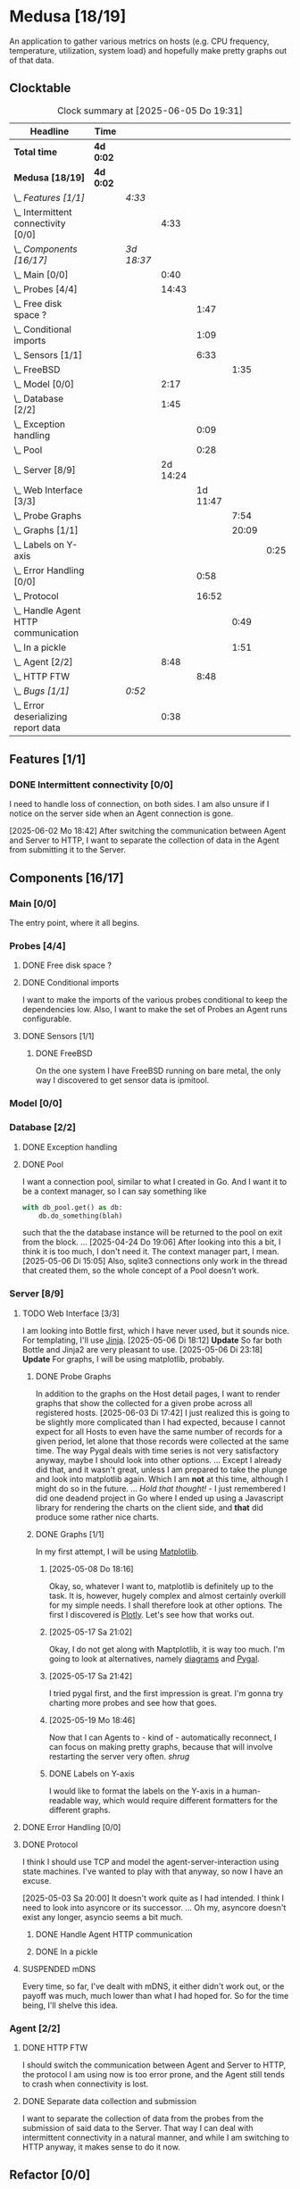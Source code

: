 # -*- mode: org; fill-column: 78; -*-
# Time-stamp: <2025-06-05 19:31:55 krylon>
#
#+TAGS: internals(i) ui(u) bug(b) feature(f)
#+TAGS: database(d) design(e), meditation(m)
#+TAGS: optimize(o) refactor(r) cleanup(c)
#+TODO: TODO(t)  RESEARCH(r) IMPLEMENT(i) TEST(e) | DONE(d) FAILED(f) CANCELLED(c)
#+TODO: MEDITATE(m) PLANNING(p) | SUSPENDED(s)
#+PRIORITIES: A G D

* Medusa [18/19]
  :PROPERTIES:
  :COOKIE_DATA: todo recursive
  :VISIBILITY: children
  :END:
  An application to gather various metrics on hosts (e.g. CPU frequency,
  temperature, utilization, system load) and hopefully make pretty graphs out
  of that data.
** Clocktable
   #+BEGIN: clocktable :scope file :maxlevel 255 :emphasize t
   #+CAPTION: Clock summary at [2025-06-05 Do 19:31]
   | Headline                                  | Time      |            |          |          |       |      |
   |-------------------------------------------+-----------+------------+----------+----------+-------+------|
   | *Total time*                              | *4d 0:02* |            |          |          |       |      |
   |-------------------------------------------+-----------+------------+----------+----------+-------+------|
   | *Medusa [18/19]*                          | *4d 0:02* |            |          |          |       |      |
   | \_  /Features [1/1]/                      |           | /4:33/     |          |          |       |      |
   | \_    Intermittent connectivity [0/0]     |           |            |     4:33 |          |       |      |
   | \_  /Components [16/17]/                  |           | /3d 18:37/ |          |          |       |      |
   | \_    Main [0/0]                          |           |            |     0:40 |          |       |      |
   | \_    Probes [4/4]                        |           |            |    14:43 |          |       |      |
   | \_      Free disk space ?                 |           |            |          |     1:47 |       |      |
   | \_      Conditional imports               |           |            |          |     1:09 |       |      |
   | \_      Sensors [1/1]                     |           |            |          |     6:33 |       |      |
   | \_        FreeBSD                         |           |            |          |          |  1:35 |      |
   | \_    Model [0/0]                         |           |            |     2:17 |          |       |      |
   | \_    Database [2/2]                      |           |            |     1:45 |          |       |      |
   | \_      Exception handling                |           |            |          |     0:09 |       |      |
   | \_      Pool                              |           |            |          |     0:28 |       |      |
   | \_    Server [8/9]                        |           |            | 2d 14:24 |          |       |      |
   | \_      Web Interface [3/3]               |           |            |          | 1d 11:47 |       |      |
   | \_        Probe Graphs                    |           |            |          |          |  7:54 |      |
   | \_        Graphs [1/1]                    |           |            |          |          | 20:09 |      |
   | \_          Labels on Y-axis              |           |            |          |          |       | 0:25 |
   | \_      Error Handling [0/0]              |           |            |          |     0:58 |       |      |
   | \_      Protocol                          |           |            |          |    16:52 |       |      |
   | \_        Handle Agent HTTP communication |           |            |          |          |  0:49 |      |
   | \_        In a pickle                     |           |            |          |          |  1:51 |      |
   | \_    Agent [2/2]                         |           |            |     8:48 |          |       |      |
   | \_      HTTP FTW                          |           |            |          |     8:48 |       |      |
   | \_  /Bugs [1/1]/                          |           | /0:52/     |          |          |       |      |
   | \_    Error deserializing report data     |           |            |     0:38 |          |       |      |
   #+END:
** Features [1/1]
   :PROPERTIES:
   :COOKIE_DATA: todo recursive
   :VISIBILITY: children
   :END:
*** DONE Intermittent connectivity [0/0]
    CLOSED: [2025-06-02 Mo 19:46]
    :LOGBOOK:
    CLOCK: [2025-06-04 Mi 14:12]--[2025-06-04 Mi 15:35] =>  1:23
    CLOCK: [2025-06-02 Mo 18:49]--[2025-06-02 Mo 19:46] =>  0:57
    CLOCK: [2025-06-02 Mo 18:43]--[2025-06-02 Mo 18:45] =>  0:02
    CLOCK: [2025-05-19 Mo 17:21]--[2025-05-19 Mo 17:57] =>  0:36
    CLOCK: [2025-05-18 So 17:52]--[2025-05-18 So 18:18] =>  0:26
    CLOCK: [2025-05-17 Sa 21:46]--[2025-05-17 Sa 22:55] =>  1:09
    :END:
    I need to handle loss of connection, on both sides. I am also unsure if I
    notice on the server side when an Agent connection is gone.

    [2025-06-02 Mo 18:42]
    After switching the communication between Agent and Server to HTTP, I want
    to separate the collection of data in the Agent from submitting it to the
    Server.
** Components [16/17]
   :PROPERTIES:
   :COOKIE_DATA: todo recursive
   :VISIBILITY: children
   :END:
*** Main [0/0]
    :LOGBOOK:
    CLOCK: [2025-05-07 Mi 19:23]--[2025-05-07 Mi 20:03] =>  0:40
    :END:
    The entry point, where it all begins.
*** Probes [4/4]
    :PROPERTIES:
    :COOKIE_DATA: todo recursive
    :VISIBILITY: children
    :END:
    :LOGBOOK:
    CLOCK: [2025-05-10 Sa 16:37]--[2025-05-10 Sa 18:37] =>  2:00
    CLOCK: [2025-05-10 Sa 15:50]--[2025-05-10 Sa 16:33] =>  0:43
    CLOCK: [2024-01-26 Fr 15:00]--[2024-01-26 Fr 16:39] =>  1:39
    CLOCK: [2024-01-25 Do 17:58]--[2024-01-25 Do 18:50] =>  0:52
    :END:
**** DONE Free disk space ?
     CLOSED: [2025-05-27 Di 14:47]
     :LOGBOOK:
     CLOCK: [2025-05-13 Di 14:35]--[2025-05-13 Di 15:05] =>  0:30
     CLOCK: [2025-05-12 Mo 20:57]--[2025-05-12 Mo 22:14] =>  1:17
     :END:
**** DONE Conditional imports
     CLOSED: [2025-05-10 Sa 16:33]
     :LOGBOOK:
     CLOCK: [2025-05-09 Fr 17:20]--[2025-05-09 Fr 18:29] =>  1:09
     :END:
     I want to make the imports of the various probes conditional to keep the
     dependencies low.
     Also, I want to make the set of Probes an Agent runs configurable.
**** DONE Sensors [1/1]
     CLOSED: [2025-05-27 Di 14:47]
     :LOGBOOK:
     CLOCK: [2025-05-26 Mo 17:10]--[2025-05-26 Mo 17:11] =>  0:01
     CLOCK: [2025-05-20 Di 18:30]--[2025-05-20 Di 18:46] =>  0:16
     CLOCK: [2025-05-20 Di 14:41]--[2025-05-20 Di 15:26] =>  0:45
     CLOCK: [2025-05-19 Mo 20:34]--[2025-05-19 Mo 22:20] =>  1:46
     CLOCK: [2025-05-12 Mo 19:10]--[2025-05-12 Mo 20:57] =>  1:47
     CLOCK: [2025-05-12 Mo 18:12]--[2025-05-12 Mo 18:35] =>  0:23
     :END:
***** DONE FreeBSD
      CLOSED: [2025-05-27 Di 14:47]
      :LOGBOOK:
      CLOCK: [2025-05-26 Mo 17:11]--[2025-05-26 Mo 18:46] =>  1:35
      :END:
      On the one system I have FreeBSD running on bare metal, the only way I
      discovered to get sensor data is ipmitool.
*** Model [0/0]
    :PROPERTIES:
    :COOKIE_DATA: todo recursive
    :VISIBILITY: children
    :END:
    :LOGBOOK:
    CLOCK: [2025-04-22 Di 18:17]--[2025-04-22 Di 18:51] =>  0:34
    CLOCK: [2025-04-21 Mo 13:31]--[2025-04-21 Mo 15:14] =>  1:43
    :END:
*** Database [2/2]
    :PROPERTIES:
    :COOKIE_DATA: todo recursive
    :VISIBILITY: children
    :END:
    :LOGBOOK:
    CLOCK: [2025-04-22 Di 18:51]--[2025-04-22 Di 19:04] =>  0:13
    CLOCK: [2025-04-22 Di 18:17]--[2025-04-22 Di 18:17] =>  0:00
    CLOCK: [2025-04-22 Di 14:23]--[2025-04-22 Di 15:18] =>  0:55
    :END:
**** DONE Exception handling
     CLOSED: [2025-05-05 Mo 17:57]
     :LOGBOOK:
     CLOCK: [2025-05-05 Mo 17:48]--[2025-05-05 Mo 17:57] =>  0:09
     :END:
**** DONE Pool
     CLOSED: [2025-04-29 Di 20:40]
     :LOGBOOK:
     CLOCK: [2025-04-24 Do 18:43]--[2025-04-24 Do 19:11] =>  0:28
     :END:
     I want a connection pool, similar to what I created in Go.
     And I want it to be a context manager, so I can say something like
     #+BEGIN_SRC Python
       with db_pool.get() as db:
           db.do_something(blah)
     #+END_SRC
     such that the the database instance will be returned to the pool on exit
     from the block.
     ...
     [2025-04-24 Do 19:06]
     After looking into this a bit, I think it is too much, I don't need it.
     The context manager part, I mean.
     [2025-05-06 Di 15:05]
     Also, sqlite3 connections only work in the thread that created them, so
     the whole concept of a Pool doesn't work.
*** Server [8/9]
    :PROPERTIES:
    :COOKIE_DATA: todo recursive
    :VISIBILITY: children
    :END:
    :LOGBOOK:
    CLOCK: [2025-04-24 Do 17:33]--[2025-04-24 Do 18:42] =>  1:09
    CLOCK: [2025-04-23 Mi 21:15]--[2025-04-23 Mi 21:40] =>  0:25
    CLOCK: [2025-04-23 Mi 17:45]--[2025-04-23 Mi 20:18] =>  2:33
    CLOCK: [2025-04-23 Mi 16:55]--[2025-04-23 Mi 16:59] =>  0:04
    CLOCK: [2025-04-22 Di 20:03]--[2025-04-23 Mi 00:39] =>  4:36
    :END:
**** TODO Web Interface [3/3]
     :PROPERTIES:
     :COOKIE_DATA: todo recursive
     :VISIBILITY: children
     :END:
     :LOGBOOK:
     CLOCK: [2025-05-06 Di 18:55]--[2025-05-06 Di 23:18] =>  4:23
     CLOCK: [2025-05-06 Di 18:12]--[2025-05-06 Di 18:33] =>  0:21
     CLOCK: [2025-05-06 Di 15:06]--[2025-05-06 Di 15:31] =>  0:25
     CLOCK: [2025-05-06 Di 14:44]--[2025-05-06 Di 14:59] =>  0:15
     CLOCK: [2025-05-06 Di 10:16]--[2025-05-06 Di 10:24] =>  0:08
     CLOCK: [2025-05-05 Mo 21:02]--[2025-05-05 Mo 22:42] =>  1:40
     CLOCK: [2025-05-05 Mo 20:02]--[2025-05-05 Mo 20:34] =>  0:32
     :END:
     I am looking into Bottle first, which I have never used, but it sounds
     nice.
     For templating, I'll use [[https://jinja.palletsprojects.com/en/stable/][Jinja]].
     [2025-05-06 Di 18:12]
     *Update* So far both Bottle and Jinja2 are very pleasant to use.
     [2025-05-06 Di 23:18]
     *Update* For graphs, I will be using matplotlib, probably.
***** DONE Probe Graphs
      CLOSED: [2025-06-05 Do 19:26]
      :LOGBOOK:
      CLOCK: [2025-06-05 Do 17:00]--[2025-06-05 Do 19:25] =>  2:25
      CLOCK: [2025-06-04 Mi 16:15]--[2025-06-04 Mi 16:37] =>  0:22
      CLOCK: [2025-06-04 Mi 15:40]--[2025-06-04 Mi 16:00] =>  0:20
      CLOCK: [2025-06-04 Mi 09:13]--[2025-06-04 Mi 11:06] =>  1:53
      CLOCK: [2025-06-03 Di 18:02]--[2025-06-03 Di 20:35] =>  2:33
      CLOCK: [2025-06-03 Di 15:08]--[2025-06-03 Di 15:29] =>  0:21
      :END:
      In addition to the graphs on the Host detail pages, I want to render
      graphs that show the collected for a given probe across all registered
      hosts.
      [2025-06-03 Di 17:42]
      I just realized this is going to be slightly more complicated than I had
      expected, because I cannot expect for all Hosts to even have the same
      number of records for a given period, let alone that those records were
      collected at the same time.
      The way Pygal deals with time series is not very satisfactory anyway,
      maybe I should look into other options. ... Except I already did that,
      and it wasn't great, unless I am prepared to take the plunge and look
      into matplotlib again. Which I am *not* at this time, although I might
      do so in the future.
      ...
      /Hold that thought!/ - I just remembered I did one deadend project in Go
      where I ended up using a Javascript library for rendering the charts on
      the client side, and *that* did produce some rather nice
      charts.
***** DONE Graphs [1/1]
      CLOSED: [2025-05-30 Fr 16:49]
      :LOGBOOK:
      CLOCK: [2025-05-25 So 10:01]--[2025-05-25 So 21:26] => 11:25
      CLOCK: [2025-05-21 Mi 17:42]--[2025-05-21 Mi 20:45] =>  3:03
      CLOCK: [2025-05-20 Di 19:19]--[2025-05-20 Di 19:41] =>  0:22
      CLOCK: [2025-05-19 Mo 18:45]--[2025-05-19 Mo 20:34] =>  1:49
      CLOCK: [2025-05-17 Sa 20:55]--[2025-05-17 Sa 21:41] =>  0:46
      CLOCK: [2025-05-13 Di 19:31]--[2025-05-13 Di 19:55] =>  0:24
      CLOCK: [2025-05-08 Do 18:16]--[2025-05-08 Do 18:17] =>  0:01
      CLOCK: [2025-05-07 Mi 18:20]--[2025-05-07 Mi 19:21] =>  1:01
      CLOCK: [2025-05-07 Mi 17:21]--[2025-05-07 Mi 18:14] =>  0:53
      :END:
      In my first attempt, I will be using [[https://matplotlib.org/][Matplotlib]].
****** [2025-05-08 Do 18:16]
       Okay, so, whatever I want to, matplotlib is definitely up to the
       task. It is, however, hugely complex and almost certainly overkill for
       my simple needs.
       I shall therefore look at other options. The first I discovered is
       [[https://plotly.com/python/time-series/][Plotly]]. Let's see how that works out.
****** [2025-05-17 Sa 21:02]
       Okay, I do not get along with Maptplotlib, it is way too much. I'm
       going to look at alternatives, namely [[https://github.com/mingrammer/diagrams][diagrams]] and [[https://www.pygal.org/en/latest/][Pygal]].
****** [2025-05-17 Sa 21:42]
       I tried pygal first, and the first impression is great. I'm gonna try
       charting more probes and see how that goes.
****** [2025-05-19 Mo 18:46]
       Now that I can Agents to - kind of - automatically reconnect, I can
       focus on making pretty graphs, because that will involve restarting the
       server very often. /shrug/
****** DONE Labels on Y-axis
       CLOSED: [2025-05-27 Di 15:15]
       :LOGBOOK:
       CLOCK: [2025-05-27 Di 14:50]--[2025-05-27 Di 15:15] =>  0:25
       :END:
       I would like to format the labels on the Y-axis in a human-readable
       way, which would require different formatters for the different graphs.
**** DONE Error Handling [0/0]
     CLOSED: [2025-05-05 Mo 20:00]
     :PROPERTIES:
     :COOKIE_DATA: todo recursive
     :VISIBILITY: children
     :END:
     :LOGBOOK:
     CLOCK: [2025-05-05 Mo 18:01]--[2025-05-05 Mo 18:59] =>  0:58
     :END:
**** DONE Protocol
     CLOSED: [2025-06-02 Mo 18:41]
     :LOGBOOK:
     CLOCK: [2025-05-13 Di 17:10]--[2025-05-13 Di 17:43] =>  0:33
     CLOCK: [2025-05-03 Sa 21:40]--[2025-05-03 Sa 23:31] =>  1:51
     CLOCK: [2025-05-03 Sa 20:55]--[2025-05-03 Sa 21:33] =>  0:38
     CLOCK: [2025-05-02 Fr 21:22]--[2025-05-02 Fr 21:35] =>  0:13
     CLOCK: [2025-05-02 Fr 18:00]--[2025-05-02 Fr 19:00] =>  1:00
     CLOCK: [2025-05-02 Fr 16:21]--[2025-05-02 Fr 17:34] =>  1:13
     CLOCK: [2025-04-30 Mi 17:16]--[2025-04-30 Mi 22:58] =>  5:42
     CLOCK: [2025-04-29 Di 17:59]--[2025-04-29 Di 18:51] =>  0:52
     CLOCK: [2025-04-27 So 19:24]--[2025-04-27 So 21:34] =>  2:10
     :END:
     I think I should use TCP and model the agent-server-interaction using
     state machines. I've wanted to play with that anyway, so now I have an
     excuse.

     [2025-05-03 Sa 20:00]
     It doesn't work quite as I had intended. I think I need to look into
     asyncore or its successor.
     ...
     Oh my, asyncore doesn't exist any longer, asyncio seems a bit much.
***** DONE Handle Agent HTTP communication
      CLOSED: [2025-06-02 Mo 18:41]
      :LOGBOOK:
      CLOCK: [2025-06-02 Mo 17:52]--[2025-06-02 Mo 18:41] =>  0:49
      :END:
***** DONE In a pickle
      CLOSED: [2025-06-02 Mo 17:51]
      :LOGBOOK:
      CLOCK: [2025-05-23 Fr 09:55]--[2025-05-23 Fr 10:27] =>  0:32
      CLOCK: [2025-05-22 Do 18:08]--[2025-05-22 Do 19:27] =>  1:19
      :END:
**** SUSPENDED mDNS
     CLOSED: [2025-04-30 Mi 17:29]
     Every time, so far, I've dealt with mDNS, it either didn't work out, or
     the payoff was much, much lower than what I had hoped for.
     So for the time being, I'll shelve this idea.
*** Agent [2/2]
    :PROPERTIES:
    :COOKIE_DATA: todo recursive
    :VISIBILITY: children
    :END:
**** DONE HTTP FTW
     CLOSED: [2025-06-03 Di 14:58]
     :LOGBOOK:
     CLOCK: [2025-05-31 Sa 13:06]--[2025-05-31 Sa 20:03] =>  6:57
     CLOCK: [2025-05-30 Fr 16:58]--[2025-05-30 Fr 18:49] =>  1:51
     :END:
     I should switch the communication between Agent and Server to HTTP, the
     protocol I am using now is too error prone, and the Agent still tends to
     crash when connectivity is lost.
**** DONE Separate data collection and submission
     CLOSED: [2025-06-03 Di 14:58]
     I want to separate the collection of data from the probes from the
     submission of said data to the Server.
     That way I can deal with intermittent connectivity in a natural manner,
     and while I am switching to HTTP anyway, it makes sense to do it now.
** Refactor [0/0]
   :PROPERTIES:
   :COOKIE_DATA: todo recursive
   :VISIBILITY: children
   :END:
** Bugs [1/1]
   :PROPERTIES:
   :COOKIE_DATA: todo recursive
   :VISIBILITY: children
   :END:
   :LOGBOOK:
   CLOCK: [2025-05-12 Mo 17:50]--[2025-05-12 Mo 18:04] =>  0:14
   :END:
*** DONE Error deserializing report data
    CLOSED: [2025-05-30 Fr 16:52]
    :LOGBOOK:
    CLOCK: [2025-05-13 Di 18:15]--[2025-05-13 Di 18:53] =>  0:38
    :END:
    I get these strange errors when the Server is trying to deserialize report
    data from a client. Weirder still, the traceback says it comes from the
    *YAML* parser, which I don't even use, but apparently jsonpickle does
    (WTF???).
    I have a vague hunch this has something to do with the length of the
    message or the buffering of incoming data on the server.
    So I will first try to have the Agent deliver each Record individually.
    If that doesn't help, I might have to reconsider how I serialize data.
    Maybe I could use YAML directly, which I have not used in ... forever, but
    I have no particular reason not to use it.
    [2025-05-13 Di 18:53]
    Delivering the records individually appears to work (for now). The
    situation with YAML and the various libraries and their availability
    across different systems is just too much. So I'll leave it at this.
    [2025-05-22 Do 17:38]
    I am done with this crap, I'll just switch to plain pickle.
    I'll a fixed size field first that contains the length of the pickled
    data, followed by said data.
